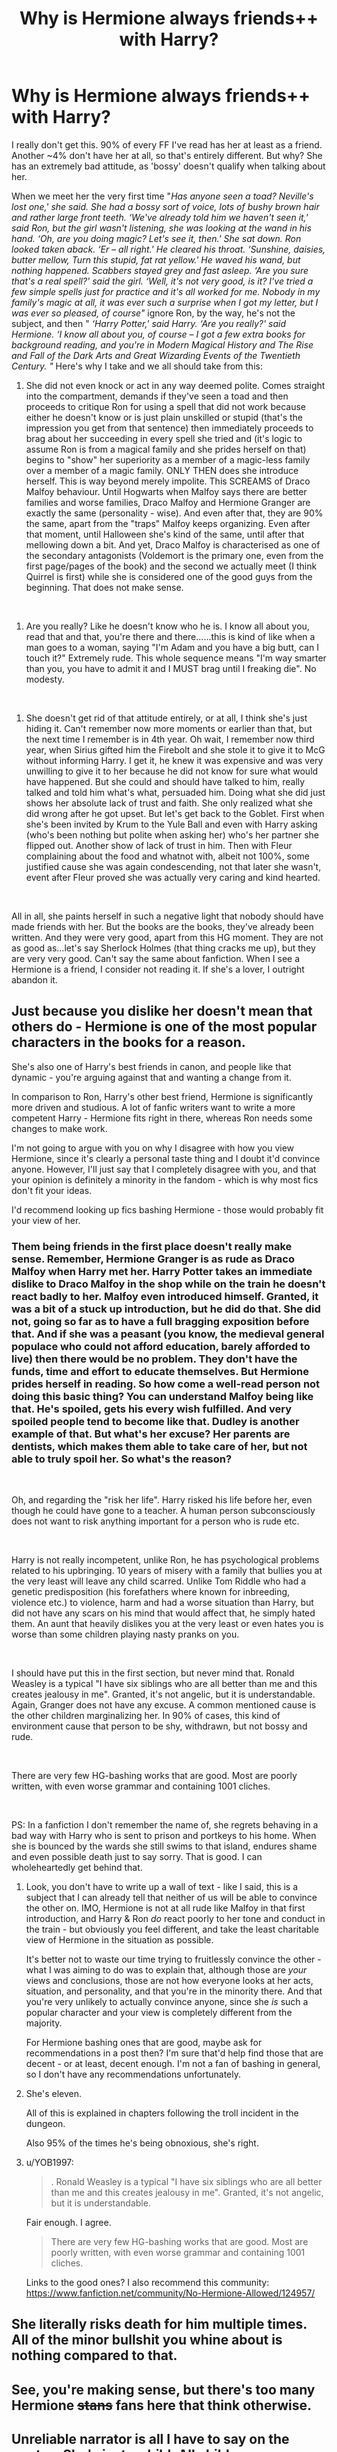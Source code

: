 #+TITLE: Why is Hermione always friends++ with Harry?

* Why is Hermione always friends++ with Harry?
:PROPERTIES:
:Author: J0ker711
:Score: 1
:DateUnix: 1586528063.0
:DateShort: 2020-Apr-10
:FlairText: Discussion
:END:
I really don't get this. 90% of every FF I've read has her at least as a friend. Another ~4% don't have her at all, so that's entirely different. But why? She has an extremely bad attitude, as 'bossy' doesn't qualify when talking about her.

When we meet her the very first time "/Has anyone seen a toad? Neville's lost one,' she said. She had a bossy sort of voice, lots of bushy brown hair and rather large front teeth. ‘We've already told him we haven't seen it,' said Ron, but the girl wasn't listening, she was looking at the wand in his hand. ‘Oh, are you doing magic? Let's see it, then.' She sat down. Ron looked taken aback. ‘Er -- all right.' He cleared his throat. ‘Sunshine, daisies, butter mellow, Turn this stupid, fat rat yellow.' He waved his wand, but nothing happened. Scabbers stayed grey and fast asleep. ‘Are you sure that's a real spell?' said the girl. ‘Well, it's not very good, is it? I've tried a few simple spells just for practice and it's all worked for me. Nobody in my family's magic at all, it was ever such a surprise when I got my letter, but I was ever so pleased, of course"/ ignore Ron, by the way, he's not the subject, and then " /‘Harry Potter,' said Harry. ‘Are you really?' said Hermione. ‘I know all about you, of course -- I got a few extra books for background reading, and you're in Modern Magical History and The Rise and Fall of the Dark Arts and Great Wizarding Events of the Twentieth Century. "/ Here's why I take and we all should take from this:

1) She did not even knock or act in any way deemed polite. Comes straight into the compartment, demands if they've seen a toad and then proceeds to critique Ron for using a spell that did not work because either he doesn't know or is just plain unskilled or stupid (that's the impression you get from that sentence) then immediately proceeds to brag about her succeeding in every spell she tried and (it's logic to assume Ron is from a magical family and she prides herself on that) begins to "show" her superiority as a member of a magic-less family over a member of a magic family. ONLY THEN does she introduce herself. This is way beyond merely impolite. This SCREAMS of Draco Malfoy behaviour. Until Hogwarts when Malfoy says there are better families and worse families, Draco Malfoy and Hermione Granger are exactly the same (personality - wise). And even after that, they are 90% the same, apart from the "traps" Malfoy keeps organizing. Even after that moment, until Halloween she's kind of the same, until after that mellowing down a bit. And yet, Draco Malfoy is characterised as one of the secondary antagonists (Voldemort is the primary one, even from the first page/pages of the book) and the second we actually meet (I think Quirrel is first) while she is considered one of the good guys from the beginning. That does not make sense.

​

2) Are you really? Like he doesn't know who he is. I know all about you, read that and that, you're there and there......this is kind of like when a man goes to a woman, saying "I'm Adam and you have a big butt, can I touch it?" Extremely rude. This whole sequence means "I'm way smarter than you, you have to admit it and I MUST brag until I freaking die". No modesty.

​

3) She doesn't get rid of that attitude entirely, or at all, I think she's just hiding it. Can't remember now more moments or earlier than that, but the next time I remember is in 4th year. Oh wait, I remember now third year, when Sirius gifted him the Firebolt and she stole it to give it to McG without informing Harry. I get it, he knew it was expensive and was very unwilling to give it to her because he did not know for sure what would have happened. But she could and should have talked to him, really talked and told him what's what, persuaded him. Doing what she did just shows her absolute lack of trust and faith. She only realized what she did wrong after he got upset. But let's get back to the Goblet. First when she's been invited by Krum to the Yule Ball and even with Harry asking (who's been nothing but polite when asking her) who's her partner she flipped out. Another show of lack of trust in him. Then with Fleur complaining about the food and whatnot with, albeit not 100%, some justified cause she was again condescending, not that later she wasn't, event after Fleur proved she was actually very caring and kind hearted.

​

All in all, she paints herself in such a negative light that nobody should have made friends with her. But the books are the books, they've already been written. And they were very good, apart from this HG moment. They are not as good as...let's say Sherlock Holmes (that thing cracks me up), but they are very very good. Can't say the same about fanfiction. When I see a Hermione is a friend, I consider not reading it. If she's a lover, I outright abandon it.


** Just because you dislike her doesn't mean that others do - Hermione is one of the most popular characters in the books for a reason.

She's also one of Harry's best friends in canon, and people like that dynamic - you're arguing against that and wanting a change from it.

In comparison to Ron, Harry's other best friend, Hermione is significantly more driven and studious. A lot of fanfic writers want to write a more competent Harry - Hermione fits right in there, whereas Ron needs some changes to make work.

I'm not going to argue with you on why I disagree with how you view Hermione, since it's clearly a personal taste thing and I doubt it'd convince anyone. However, I'll just say that I completely disagree with you, and that your opinion is definitely a minority in the fandom - which is why most fics don't fit your ideas.

I'd recommend looking up fics bashing Hermione - those would probably fit your view of her.
:PROPERTIES:
:Author: matgopack
:Score: 18
:DateUnix: 1586530398.0
:DateShort: 2020-Apr-10
:END:

*** Them being friends in the first place doesn't really make sense. Remember, Hermione Granger is as rude as Draco Malfoy when Harry met her. Harry Potter takes an immediate dislike to Draco Malfoy in the shop while on the train he doesn't react badly to her. Malfoy even introduced himself. Granted, it was a bit of a stuck up introduction, but he did do that. She did not, going so far as to have a full bragging exposition before that. And if she was a peasant (you know, the medieval general populace who could not afford education, barely afforded to live) then there would be no problem. They don't have the funds, time and effort to educate themselves. But Hermione prides herself in reading. So how come a well-read person not doing this basic thing? You can understand Malfoy being like that. He's spoiled, gets his every wish fulfilled. And very spoiled people tend to become like that. Dudley is another example of that. But what's her excuse? Her parents are dentists, which makes them able to take care of her, but not able to truly spoil her. So what's the reason?

​

Oh, and regarding the "risk her life". Harry risked his life before her, even though he could have gone to a teacher. A human person subconsciously does not want to risk anything important for a person who is rude etc.

​

Harry is not really incompetent, unlike Ron, he has psychological problems related to his upbringing. 10 years of misery with a family that bullies you at the very least will leave any child scarred. Unlike Tom Riddle who had a genetic predisposition (his forefathers where known for inbreeding, violence etc.) to violence, harm and had a worse situation than Harry, but did not have any scars on his mind that would affect that, he simply hated them. An aunt that heavily dislikes you at the very least or even hates you is worse than some children playing nasty pranks on you.

​

I should have put this in the first section, but never mind that. Ronald Weasley is a typical "I have six siblings who are all better than me and this creates jealousy in me". Granted, it's not angelic, but it is understandable. Again, Granger does not have any excuse. A common mentioned cause is the other children marginalizing her. In 90% of cases, this kind of environment cause that person to be shy, withdrawn, but not bossy and rude.

​

There are very few HG-bashing works that are good. Most are poorly written, with even worse grammar and containing 1001 cliches.

​

PS: In a fanfiction I don't remember the name of, she regrets behaving in a bad way with Harry who is sent to prison and portkeys to his home. When she is bounced by the wards she still swims to that island, endures shame and even possible death just to say sorry. That is good. I can wholeheartedly get behind that.
:PROPERTIES:
:Author: J0ker711
:Score: 0
:DateUnix: 1586532209.0
:DateShort: 2020-Apr-10
:END:

**** Look, you don't have to write up a wall of text - like I said, this is a subject that I can already tell that neither of us will be able to convince the other on. IMO, Hermione is not at all rude like Malfoy in that first introduction, and Harry & Ron /do/ react poorly to her tone and conduct in the train - but obviously you feel different, and take the least charitable view of Hermione in the situation as possible.

It's better not to waste our time trying to fruitlessly convince the other - what I was aiming to do was to explain that, although those are /your/ views and conclusions, those are not how everyone looks at her acts, situation, and personality, and that you're in the minority there. And that you're very unlikely to actually convince anyone, since she /is/ such a popular character and your view is completely different from the majority.

For Hermione bashing ones that are good, maybe ask for recommendations in a post then? I'm sure that'd help find those that are decent - or at least, decent enough. I'm not a fan of bashing in general, so I don't have any recommendations unfortunately.
:PROPERTIES:
:Author: matgopack
:Score: 10
:DateUnix: 1586533277.0
:DateShort: 2020-Apr-10
:END:


**** She's eleven.

All of this is explained in chapters following the troll incident in the dungeon.

Also 95% of the times he's being obnoxious, she's right.
:PROPERTIES:
:Author: sujumyeolchi
:Score: 7
:DateUnix: 1586764095.0
:DateShort: 2020-Apr-13
:END:


**** u/YOB1997:
#+begin_quote
  . Ronald Weasley is a typical "I have six siblings who are all better than me and this creates jealousy in me". Granted, it's not angelic, but it is understandable.
#+end_quote

Fair enough. I agree.

#+begin_quote
  There are very few HG-bashing works that are good. Most are poorly written, with even worse grammar and containing 1001 cliches.
#+end_quote

Links to the good ones? I also recommend this community: [[https://www.fanfiction.net/community/No-Hermione-Allowed/124957/]]
:PROPERTIES:
:Author: YOB1997
:Score: 2
:DateUnix: 1586569746.0
:DateShort: 2020-Apr-11
:END:


** She literally risks death for him multiple times. All of the minor bullshit you whine about is nothing compared to that.
:PROPERTIES:
:Author: Sonetlumierex
:Score: 17
:DateUnix: 1586530230.0
:DateShort: 2020-Apr-10
:END:


** See, you're making sense, but there's too many Hermione +stans+ fans here that think otherwise.
:PROPERTIES:
:Author: YOB1997
:Score: 4
:DateUnix: 1586569560.0
:DateShort: 2020-Apr-11
:END:


** Unreliable narrator is all I have to say on the quotes. She's just a child. All children are annoying, in one way or another.
:PROPERTIES:
:Author: Edocsiru
:Score: 6
:DateUnix: 1586532226.0
:DateShort: 2020-Apr-10
:END:

*** What do you mean by that? By the definition you provide, Harry's not an unreliable narrator.
:PROPERTIES:
:Author: solidariteten
:Score: 2
:DateUnix: 1586551992.0
:DateShort: 2020-Apr-11
:END:

**** He's eleven. The way he sees and perceives the world is completely different from an adult, furthermore he lacks knowledge of the world and is antisocial.

I'm not trying to bash Harry, merely point out that what he sees and perceives isn't necessarily the truth, there's much that he misses or completely misunderstands.

From the wiki link I provided:

#+begin_quote
  In some cases, the reader discovers that in the foregoing narrative, the narrator had concealed or *greatly misrepresented vital pieces of information. Such a twist ending forces readers to reconsider their point of view and experience of the story.*
#+end_quote

Sounds familiar? Harry very clearly lead us to believe Snape was after the Stone, did he not? The books are filled with similar events.
:PROPERTIES:
:Author: Edocsiru
:Score: 2
:DateUnix: 1586553225.0
:DateShort: 2020-Apr-11
:END:

***** What? Harry doesn't misrepresent or conceal information. He simply reaches conclusions based on the information available to him at the time. From what he knew, it was perfectly reasonable to think Snape was trying to steal the stone. A character like Dumbledore would presumably come to a different conclusion. This is just a consequence of the third person limited perspective. If we weren't limited by what Harry knew the philosophers stone wouldn't be much of a mystery novel.

An unreliable narrator twists the truth, whether deliberately or not. We are never led to believe that Harry isn't relaying an accurate depiction what he is aware of regarding the world he's in.

Either way, I don't get what you're saying regarding the quoted passage? That Harry is fabricating Hermione being annoying as a child?
:PROPERTIES:
:Author: solidariteten
:Score: 3
:DateUnix: 1586554088.0
:DateShort: 2020-Apr-11
:END:

****** Have you bothered to read my comment? Like.. at all?

An unreliable narrator is one that is... Surprise surprise! Unreliable!

Now since it seems a quote from Wikipedia is not good enough I'm gonna post an Oxford dictionary one.

#+begin_quote
  unreliable

  ​that cannot be trusted or depended on
#+end_quote

Now, onto Harry's opinions.

#+begin_quote
  She had a bossy sort of voice, lots of bushy brown hair and rather large front teeth
#+end_quote

Is her voice really bossy? Or maybe that's just her accent or form of speech? We do not know, we only have Harry's opinion. Can we trust his opinion? No, because he's an eleven years old that hasn't ever gone outside his neighbourhood and isn't even allowed to watch the TV.

And what does Harry consider to be large teeth? An adult may think they are normal. Kids are cruel that way.

#+begin_quote
  ‘We've already told him we haven't seen it,' said Ron, but the girl wasn't listening, she was looking at the wand in his hand. ‘Oh, are you doing magic? Let's see it, then.'
#+end_quote

Is she really not listening, or just found something more interesting? She replied to his negation, so we could say she did listed.

As a rule of thumb, when the point of view is that of a kid or teenager his narration is to be considered unreliable unless proven otherwise. Now please go back and read my previous comment and the wiki. An unreliable narrator is more than what you seem to believe.
:PROPERTIES:
:Author: Edocsiru
:Score: 1
:DateUnix: 1586555376.0
:DateShort: 2020-Apr-11
:END:

******* That is not what Harry thinks. That's what the narrator says. And the narrator is not Harry. The author is the narrator, as in all the books written from a third person perspective. Look up "The adventure of Sherlock Holmes", the first book. Right from the first page you realize THIS is where the narrator is a character, Dr. Watson himself. Therefore, there can be no "unreliable narrator thing here". She does indeed have a bossy voice. Also, I meant the way she acts and speaks, which is condescending, arrogant and so much more.
:PROPERTIES:
:Author: J0ker711
:Score: 5
:DateUnix: 1586681133.0
:DateShort: 2020-Apr-12
:END:

******** The books are strictly narrated from Harry's point of view. Not being narrated in first person does not change that. You're confusing things.

I'm not gonna comment on your opinions of her anymore, you're clearly obsessed with her.
:PROPERTIES:
:Author: Edocsiru
:Score: 3
:DateUnix: 1586688836.0
:DateShort: 2020-Apr-12
:END:

********* You don't know what PoV actually means, then. You're as dumb as a sack of potatoes.

Also, not obsessed. If you dislike a character very much and yet you see it constantly in almost every work it WILL begin to annoy you.
:PROPERTIES:
:Author: J0ker711
:Score: 2
:DateUnix: 1586848700.0
:DateShort: 2020-Apr-14
:END:

********** The reason that you're seeing things that annoy you in fanfictions is because you're going into it expecting to hate Hermione. No hate intended but maybe you should try reading with an open mind and see how you feel.
:PROPERTIES:
:Author: moooooo-
:Score: 1
:DateUnix: 1590634543.0
:DateShort: 2020-May-28
:END:


******* There's really no need to attempt to condescend me - I see now that we have a fundamental disagreement on what the literary device unreliable narrator implies.

I don't think I'll be able to change your mind, so let's leave the discussion at that.
:PROPERTIES:
:Author: solidariteten
:Score: 3
:DateUnix: 1586556499.0
:DateShort: 2020-Apr-11
:END:


*** I did not get you. The quotes where taken directly from the book. Or at least the book I found online. What I have is in a different language you would not understand.

​

Annoying != rude. I was annoying, but I always introduced myself.
:PROPERTIES:
:Author: J0ker711
:Score: -1
:DateUnix: 1586532755.0
:DateShort: 2020-Apr-10
:END:

**** [[https://en.m.wikipedia.org/wiki/Unreliable_narrator]]
:PROPERTIES:
:Author: Edocsiru
:Score: 4
:DateUnix: 1586533005.0
:DateShort: 2020-Apr-10
:END:


** [deleted]
:PROPERTIES:
:Score: 3
:DateUnix: 1586669690.0
:DateShort: 2020-Apr-12
:END:

*** Look up "Susan Bones and the prisoner of Azkaban". Up until Hermione's mother attacks Harry and after he's returned from prison, that's how Hermione actually is. Throughout all six books prior to the finale, we see and get evidence of her actual character: first year, when she can't actually make friends due to her condescending and arrogant behaviour, up until Hallowen when she realizes this is no the muggle world and she HAS to hide how she truly is or she won't survive; when reading the first book, pay attention to the way she mentions: "they're acting like children" (or something similar) .... bitch please, you're 11, a child yourself, this is not them being children, this is you thinking you're an adult because of all the books you read making you think you're better than all of them; third year when she steals the broom showing the little trust and petty feelings she has for their relationship etc.; fourth year when without even trying to understand why Fleur is the way she is, she starts bashing her; 6 year when because of a simple book she gets ultra jealous and tries to make Harry feel bad because of a book, because she can't take not being the best one freaking time...and the spells don't even come into play until later.
:PROPERTIES:
:Author: J0ker711
:Score: 3
:DateUnix: 1586681853.0
:DateShort: 2020-Apr-12
:END:


** Yeah, I'm with you. What worse are the fics that make Hermione even more of a bossy, nosy shrew, and still be his best friend or worse, his girlfriend. Protip folks: men do not secretly want a controlling, superior shrew for a girlfriend.
:PROPERTIES:
:Author: JennaSayquah
:Score: 3
:DateUnix: 1586800624.0
:DateShort: 2020-Apr-13
:END:


** Oh, and for the cunts who downvoted my every comment, just because you have a fetish for bossy things and want to have sex with buck-toothed things, that does not mean you get to downvote like a petulant child. Just go fap or something.
:PROPERTIES:
:Author: J0ker711
:Score: 3
:DateUnix: 1586848867.0
:DateShort: 2020-Apr-14
:END:

*** Bro chill. People are just expressing their opinions. This is supposed to be a place to respectfully debate. Don't go insulting people because they don't agree with you.
:PROPERTIES:
:Author: moooooo-
:Score: 5
:DateUnix: 1590633720.0
:DateShort: 2020-May-28
:END:


** Okay but why are you going off of their first interaction. I can't imagine everyone making a good first impression. It's realistic. No one is perfect. Hermione is probably the only reason Harry and Ron make it past the first book. Nobody's perfect. Don't hate because she's got a few more flaws and an actual personality.
:PROPERTIES:
:Author: moooooo-
:Score: 2
:DateUnix: 1590633556.0
:DateShort: 2020-May-28
:END:


** well they are best friends in canon so many people don't see a reason to change that
:PROPERTIES:
:Author: Feathertail11
:Score: 2
:DateUnix: 1586529886.0
:DateShort: 2020-Apr-10
:END:


** Im a but late to the party, but i agree with you on that i cant stand her and ive stopped or taken a long pause from reading fics that have her as a friend or more to harry. Cant stand the hermione is missing pureblood trope either. But like someone mentioned above its canon and we are the minority
:PROPERTIES:
:Author: Night_Shade_Lotus
:Score: 1
:DateUnix: 1593410958.0
:DateShort: 2020-Jun-29
:END:
